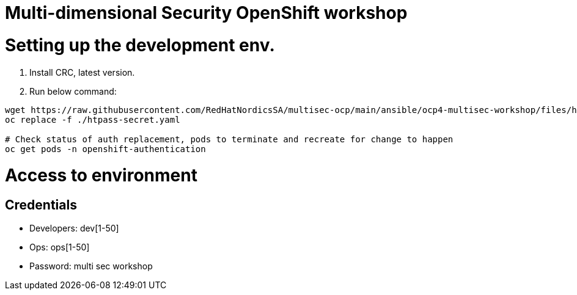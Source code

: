 # Multi-dimensional Security OpenShift workshop

# Setting up the development env.
1. Install CRC, latest version.
2. Run below command:
```
wget https://raw.githubusercontent.com/RedHatNordicsSA/multisec-ocp/main/ansible/ocp4-multisec-workshop/files/htpass-secret.yaml
oc replace -f ./htpass-secret.yaml

# Check status of auth replacement, pods to terminate and recreate for change to happen
oc get pods -n openshift-authentication
```

# Access to environment

## Credentials
* Developers: dev[1-50]
* Ops: ops[1-50]
* Password: multi sec workshop


